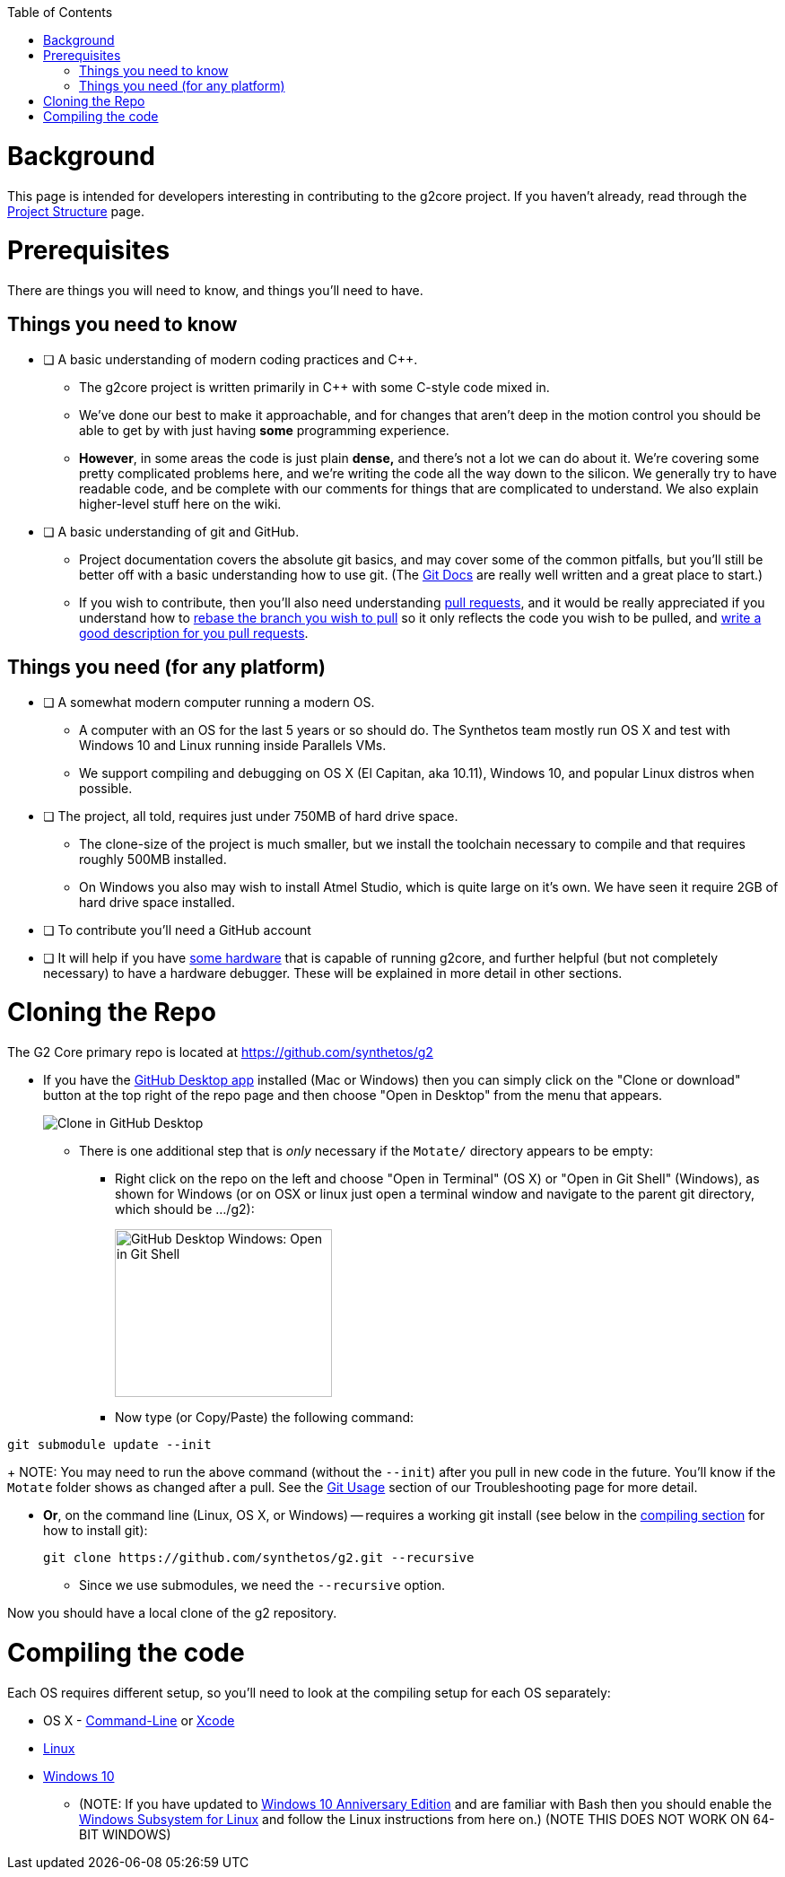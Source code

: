 // NOTE: This is AsciiDoc (mostly for the TOC), see: http://asciidoctor.org/docs/asciidoc-syntax-quick-reference/
// Quickly: bold and italics are the same
// Checkmarks: [ ] or [x]
// Lists: instead of spaces at the beginning (which are allowed), it's number of marks:
// * first level unnumbered
// ** second level unnumbered
// . first level numbered
// .. second level numbered
// Links: http://url[Descriptive Text That's Visible]
// WikiLinks: link:other-page[Other Page]
// Images: image:path/to/image[]
// Note that because of the :imagesdir: below images/ will be prepended if there's no /

:toc: macro
:imagesdir: images
toc::[]

# Background

This page is intended for developers interesting in contributing to the g2core project. If you haven't already, read through the link:Project-Structure-and-Motate[Project Structure] page.

# Prerequisites

There are things you will need to know, and things you'll need to have.

## Things you need to know

- [ ] A basic understanding of modern coding practices and C++.

** The g2core project is written primarily in C++ with some C-style code mixed in.

** We've done our best to make it approachable, and for changes that aren't deep in the motion control you should be able to get by with just having *some* programming experience.

** *However*, in some areas the code is just plain *dense,* and there's not a lot we can do about it. We're covering some pretty complicated problems here, and we're writing the code all the way down to the silicon. We generally try to have readable code, and be complete with our comments for things that are complicated to understand. We also explain higher-level stuff here on the wiki.

- [ ] A basic understanding of git and GitHub.

** Project documentation covers the absolute git basics, and may cover some of the common pitfalls, but you'll still be better off with a basic understanding how to use git. (The https://git-scm.com/doc[Git Docs] are really well written and a great place to start.)

** If you wish to contribute, then you'll also need understanding https://help.github.com/articles/creating-a-pull-request/[pull requests], and it would be really appreciated if you understand how to https://help.github.com/articles/about-git-rebase/[rebase the branch you wish to pull] so it only reflects the code you wish to be pulled, and https://github.com/blog/1943-how-to-write-the-perfect-pull-request[write a good description for you pull requests].

## Things you need (for any platform)

- [ ] A somewhat modern computer running a modern OS.

** A computer with an OS for the last 5 years or so should do. The Synthetos team mostly run OS X and test with Windows 10 and Linux running inside Parallels VMs.

** We support compiling and debugging on OS X (El Capitan, aka 10.11), Windows 10, and popular Linux distros when possible.

- [ ] The project, all told, requires just under 750MB of hard drive space.

** The clone-size of the project is much smaller, but we install the toolchain necessary to compile and that requires roughly 500MB installed.

** On Windows you also may wish to install Atmel Studio, which is quite large on it's own. We have seen it require 2GB of hard drive space installed.

- [ ] To contribute you'll need a GitHub account

- [ ] It will help if you have http://synthetos.com[some hardware] that is capable of running g2core, and further helpful (but not completely necessary) to have a hardware debugger. These will be explained in more detail in other sections.

# Cloning the Repo

The G2 Core primary repo is located at https://github.com/synthetos/g2

* If you have the https://desktop.github.com/[GitHub Desktop app] installed (Mac or Windows) then you can simply click on the "Clone or download" button at the top right of the repo page and then choose "Open in Desktop" from the menu that appears.
+
image:Clone-in-GHDesktop.png[Clone in GitHub Desktop]

** There is one additional step that is _only_ necessary if the `Motate/` directory appears to be empty:

*** Right click on the repo on the left and choose "Open in Terminal" (OS X) or "Open in Git Shell" (Windows), as shown for Windows (or on OSX or linux just open a terminal window and navigate to the parent git directory, which should be .../g2):
+
image:Windows-Open-in-Git-Shell.png[GitHub Desktop Windows: Open in Git Shell,242,187]
*** Now type (or Copy/Paste) the following command:
```bash
git submodule update --init
```
+
NOTE: You may need to run the above command (without the `--init`) after you pull in new code in the future. You'll know if the `Motate` folder shows as changed after a pull. See the link:Troubleshooting#git-usage[Git Usage] section of our Troubleshooting page for more detail.

* *Or*, on the command line (Linux, OS X, or Windows) -- requires a working git install (see below in the link:compiling-the-code[compiling section] for how to install git):
+
```bash
git clone https://github.com/synthetos/g2.git --recursive
```

** Since we use submodules, we need the `--recursive` option.

Now you should have a local clone of the g2 repository.

# Compiling the code

Each OS requires different setup, so you'll need to look at the compiling setup for each OS separately:

* OS X - link:Compiling-g2core-on-Linux-and-OS-X-(command-line)[Command-Line] or https://github.com/synthetos/g2/wiki/Compiling-g2core-on-OS-X-(with-Xcode)[Xcode]
* link:Compiling-g2core-on-Linux-and-OS-X-(command-line)[Linux]
* link:Compiling-g2core-on-Windows-10-and-Atmel-Studio-7[Windows 10]
** (NOTE: If you have updated to http://go.microsoft.com/fwlink/p/?LinkId=822545[Windows 10 Anniversary Edition] and are familiar with Bash then you should enable the https://msdn.microsoft.com/commandline/wsl/install_guide[Windows Subsystem for Linux] and follow the Linux instructions from here on.) (NOTE THIS DOES NOT WORK ON 64-BIT WINDOWS)
